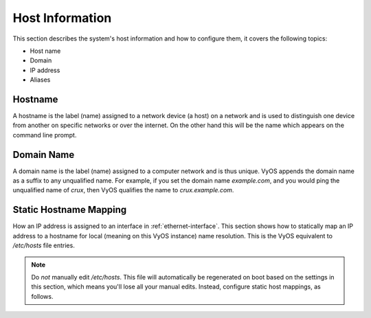 .. _host-information:

################
Host Information
################

This section describes the system's host information and how to configure them,
it covers the following topics:

* Host name
* Domain
* IP address
* Aliases

Hostname
========

A hostname is the label (name) assigned to a network device (a host) on a
network and is used to distinguish one device from another on specific networks
or over the internet. On the other hand this will be the name which appears on
the command line prompt.

.. cfgcmd:: set system host-name <hostname>

   The hostname can be up to 63 characters. A hostname
   must start and end with a letter or digit, and have as interior characters
   only letters, digits, or a hyphen.

   The default hostname used is `vyos`.

Domain Name
===========

A domain name is the label (name) assigned to a computer network and is thus
unique. VyOS appends the domain name as a suffix to any unqualified name. For
example, if you set the domain name `example.com`, and you would ping the
unqualified name of `crux`, then VyOS qualifies the name to `crux.example.com`.

.. cfgcmd:: set system domain-name <domain>

   Configure system domain name. A domain name must start and end with a letter
   or digit, and have as interior characters only letters, digits, or a hyphen.

Static Hostname Mapping
=======================

How an IP address is assigned to an interface in :ref:`ethernet-interface`.
This section shows how to statically map an IP address to a hostname for local
(meaning on this VyOS instance) name resolution. This is the VyOS equivalent to
`/etc/hosts` file entries.

.. note:: Do *not* manually edit `/etc/hosts`. This file will automatically be
   regenerated on boot based on the settings in this section, which means you'll
   lose all your manual edits. Instead, configure static host mappings, as follows.

.. cfgcmd:: set system static-host-mapping host-name <hostname> inet <address>

   Create a static hostname mapping which will always resolve the name
   `<hostname>` to IP address `<address>`.


.. cfgcmd:: set system static-host-mapping host-name <hostname> alias <alias>

   Create named `<alias>` for the configured static mapping for `<hostname>`.
   Thus the address configured as :cfgcmd:`set system static-host-mapping
   host-name <hostname> inet <address>` can be reached via multiple names.

   Multiple aliases can pe specified per host-name.
